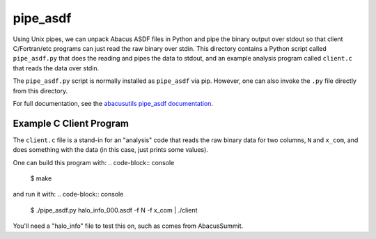 pipe_asdf
=========

Using Unix pipes, we can unpack Abacus ASDF files in Python and pipe the binary output
over stdout so that client C/Fortran/etc programs can just read the raw binary over
stdin.  This directory contains a Python script called ``pipe_asdf.py`` that does
the reading and pipes the data to stdout, and an example analysis program called
``client.c`` that reads the data over stdin.

The ``pipe_asdf.py`` script is normally installed as ``pipe_asdf`` via pip.
However, one can also invoke the ``.py`` file directly from this directory.

For full documentation, see the `abacusutils pipe_asdf documentation <https://abacusutils.readthedocs.io/en/latest/pipes.html>`_.

Example C Client Program
------------------------
The ``client.c`` file is a stand-in for an "analysis" code that reads the raw
binary data for two columns, ``N`` and ``x_com``, and does something with the
data (in this case, just prints some values).

One can build this program with:
.. code-block:: console
    
    $ make

and run it with:
.. code-block:: console

    $ ./pipe_asdf.py halo_info_000.asdf -f N -f x_com | ./client

You'll need a "halo_info" file to test this on, such as comes from AbacusSummit.
